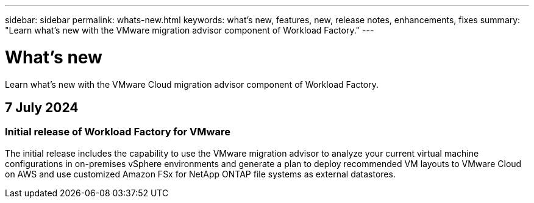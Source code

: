 ---
sidebar: sidebar
permalink: whats-new.html
keywords: what's new, features, new, release notes, enhancements, fixes
summary: "Learn what's new with the VMware migration advisor component of Workload Factory."
---

= What's new
:icons: font
:imagesdir: ./media/

[.lead]
Learn what's new with the VMware Cloud migration advisor component of Workload Factory.

== 7 July 2024

=== Initial release of Workload Factory for VMware

The initial release includes the capability to use the VMware migration advisor to analyze your current virtual machine configurations in on-premises vSphere environments and generate a plan to deploy recommended VM layouts to VMware Cloud on AWS and use customized Amazon FSx for NetApp ONTAP file systems as external datastores.